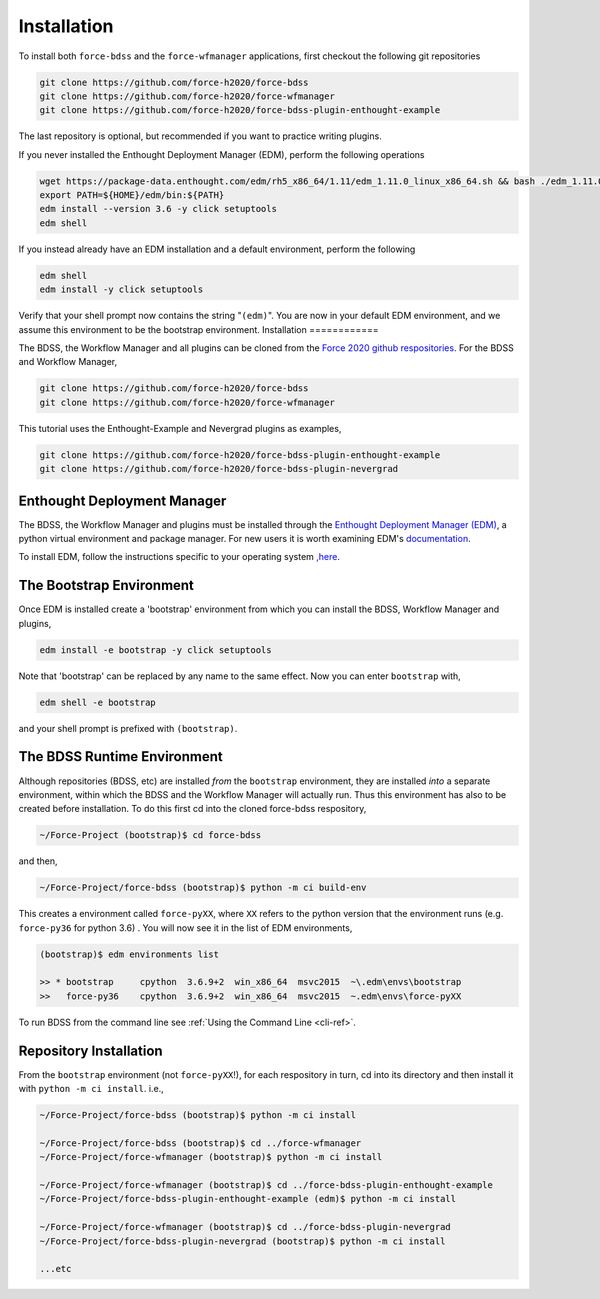 Installation
============

To install both ``force-bdss`` and the ``force-wfmanager`` applications, first checkout the following
git repositories

.. code-block:: console

    git clone https://github.com/force-h2020/force-bdss
    git clone https://github.com/force-h2020/force-wfmanager
    git clone https://github.com/force-h2020/force-bdss-plugin-enthought-example

The last repository is optional, but recommended if you want to practice
writing plugins.

If you never installed the Enthought Deployment Manager (EDM), perform the following operations

.. code-block:: console

    wget https://package-data.enthought.com/edm/rh5_x86_64/1.11/edm_1.11.0_linux_x86_64.sh && bash ./edm_1.11.0_linux_x86_64.sh-b -f -p $HOME
    export PATH=${HOME}/edm/bin:${PATH}
    edm install --version 3.6 -y click setuptools
    edm shell

If you instead already have an EDM installation and a default environment, perform the following

.. code-block:: console

    edm shell
    edm install -y click setuptools

Verify that your shell prompt now contains the string "``(edm)``".
You are now in your default EDM environment, and we assume this environment to be the bootstrap environment.
Installation
============

The BDSS, the Workflow Manager and all plugins can be cloned from the
`Force 2020 github respositories <https://github.com/force-h2020>`_.
For the BDSS and Workflow Manager,

.. code-block:: console

    git clone https://github.com/force-h2020/force-bdss
    git clone https://github.com/force-h2020/force-wfmanager

This tutorial uses the Enthought-Example and Nevergrad plugins as examples,

.. code-block:: console

    git clone https://github.com/force-h2020/force-bdss-plugin-enthought-example
    git clone https://github.com/force-h2020/force-bdss-plugin-nevergrad


Enthought Deployment Manager
----------------------------

The BDSS, the Workflow Manager and plugins must be installed through the `Enthought Deployment
Manager (EDM) <https://www.enthought.com/enthought-deployment-manager/>`_, a python
virtual environment and package manager. For new users it is worth examining EDM's
`documentation <http://docs.enthought.com/edm/>`_.

To install EDM, follow the instructions specific to your operating system
`,here <https://docs.enthought.com/edm/installation.html>`_.


The Bootstrap Environment
-------------------------

Once EDM is installed create a 'bootstrap' environment from which you can install
the BDSS, Workflow Manager and plugins,

.. code-block:: console

    edm install -e bootstrap -y click setuptools

Note that 'bootstrap' can be replaced by any name to the same effect. Now you can enter
``bootstrap`` with,

.. code-block:: console

    edm shell -e bootstrap

and your shell prompt is prefixed with ``(bootstrap)``.


The BDSS Runtime Environment
----------------------------

.. _bdss-environment-ref:

Although repositories (BDSS, etc) are installed *from* the ``bootstrap`` environment, they are
installed *into* a separate environment, within which the BDSS and the Workflow Manager will
actually run. Thus this environment has also to be created before installation. To do this
first cd into the cloned force-bdss respository,

.. code-block:: console

    ~/Force-Project (bootstrap)$ cd force-bdss

and then,

.. code-block:: console

    ~/Force-Project/force-bdss (bootstrap)$ python -m ci build-env

This creates a environment called ``force-pyXX``, where ``XX`` refers to the python version that
the environment runs (e.g. ``force-py36`` for python 3.6) . You will now see it in the list of EDM environments,

.. code-block:: console

    (bootstrap)$ edm environments list

    >> * bootstrap     cpython  3.6.9+2  win_x86_64  msvc2015  ~\.edm\envs\bootstrap
    >>   force-py36    cpython  3.6.9+2  win_x86_64  msvc2015  ~.edm\envs\force-pyXX

To run BDSS from the command line see :ref:`Using the Command Line <cli-ref>`.


Repository Installation
-----------------------

From the ``bootstrap`` environment (not ``force-pyXX``!), for each respository in turn,
cd into its directory and then install it with ``python -m ci install``. i.e.,

.. code-block:: console

    ~/Force-Project/force-bdss (bootstrap)$ python -m ci install

    ~/Force-Project/force-bdss (bootstrap)$ cd ../force-wfmanager
    ~/Force-Project/force-wfmanager (bootstrap)$ python -m ci install

    ~/Force-Project/force-wfmanager (bootstrap)$ cd ../force-bdss-plugin-enthought-example
    ~/Force-Project/force-bdss-plugin-enthought-example (edm)$ python -m ci install

    ~/Force-Project/force-wfmanager (bootstrap)$ cd ../force-bdss-plugin-nevergrad
    ~/Force-Project/force-bdss-plugin-nevergrad (bootstrap)$ python -m ci install

    ...etc
